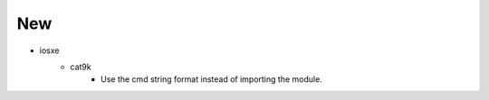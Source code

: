 --------------------------------------------------------------------------------
                                      New                                       
--------------------------------------------------------------------------------

* iosxe
    * cat9k
        * Use the cmd string format instead of importing the module.


